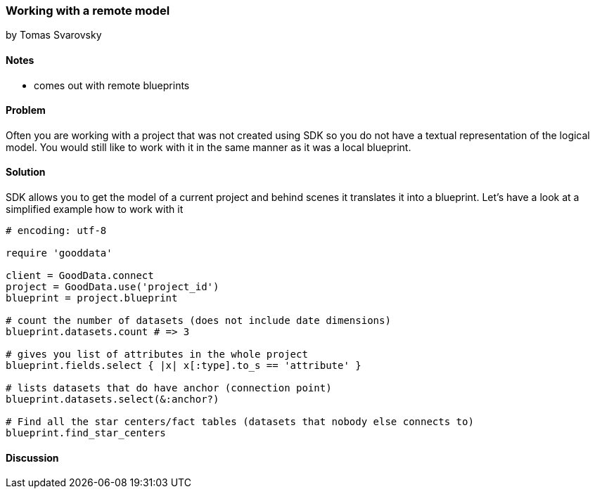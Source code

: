 === Working with a remote model
by Tomas Svarovsky

==== Notes
- comes out with remote blueprints

==== Problem
Often you are working with a project that was not created using SDK so you do not have a textual representation of the logical model. You would still like to work with it in the same manner as it was a local blueprint.

==== Solution
SDK allows you to get the model of a current project and behind scenes it translates it into a blueprint. Let's have a look at a simplified example how to work with it

[source,ruby]
----
# encoding: utf-8

require 'gooddata'

client = GoodData.connect
project = GoodData.use('project_id')
blueprint = project.blueprint

# count the number of datasets (does not include date dimensions)
blueprint.datasets.count # => 3

# gives you list of attributes in the whole project
blueprint.fields.select { |x| x[:type].to_s == 'attribute' }

# lists datasets that do have anchor (connection point)
blueprint.datasets.select(&:anchor?)

# Find all the star centers/fact tables (datasets that nobody else connects to)
blueprint.find_star_centers

----

==== Discussion